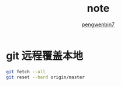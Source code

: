 #+HTML_HEAD: <link rel="stylesheet" type="text/css" href="https://pengwenbin7.github.io/static/readtheorg/css/htmlize.css"/>
#+HTML_HEAD: <link rel="stylesheet" type="text/css" href="https://pengwenbin7.github.io/static/readtheorg/css/readtheorg.css"/>
#+HTML_HEAD: <link rel="stylesheet" href="https://pengwenbin7.github.io/static/css/article.css">

#+HTML_HEAD: <script src="https://cdn.bootcss.com/jquery/2.2.3/jquery.min.js"></script>
#+HTML_HEAD: <script src="https://cdn.bootcss.com/bootstrap/3.3.6/js/bootstrap.min.js"></script>
#+HTML_HEAD: <script type="text/javascript" src="https://pengwenbin7.github.io/static/readtheorg/js/jquery.stickytableheaders.min.js"></script>
#+HTML_HEAD: <script type="text/javascript" src="https://pengwenbin7.github.io/static/readtheorg/js/readtheorg.js"></script>
#+HTML_HEAD: <script type="text/javascript" src="https://pengwenbin7.github.io/static/js/article.js"></script>

#+OPTIONS: ^:{} 
#+OPTIONS: _:{}
#+AUTHOR: [[mailto:pengwenbin7@126.com][pengwenbin7]]
#+TITLE: note

* git 远程覆盖本地
#+BEGIN_SRC bash
git fetch --all  
git reset --hard origin/master 
#+END_SRC
